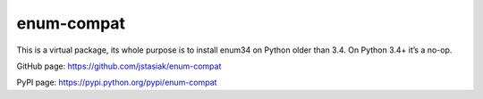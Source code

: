 enum-compat
===========

This is a virtual package, its whole purpose is to install
enum34 on Python older than 3.4. On Python 3.4+ it’s a no-op.

GitHub page: https://github.com/jstasiak/enum-compat

PyPI page: https://pypi.python.org/pypi/enum-compat
